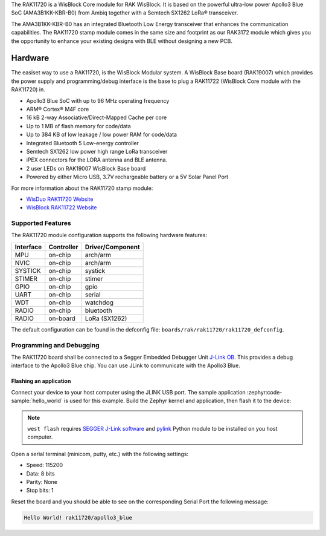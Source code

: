 .. zephyr:board:: rak11720

The RAK11720 is a WisBlock Core module for RAK WisBlock.
It is based on the powerful ultra-low power Apollo3 Blue SoC (AMA3B1KK-KBR-B0)
from Ambiq together with a Semtech SX1262 LoRa® transceiver.

The AMA3B1KK-KBR-B0 has an integrated Bluetooth Low Energy transceiver
that enhances the communication capabilities. The RAK11720 stamp module
comes in the same size and footprint as our RAK3172 module which gives
you the opportunity to enhance your existing designs
with BLE without designing a new PCB.

Hardware
********

The easiset way to use a RAK11720, is the WisBlock Modular system.
A WisBlock Base board (RAK19007) which provides the power
supply and programming/debug interface is the base to plug a
RAK11722 (WisBlock Core module with the RAK11720) in.

- Apollo3 Blue SoC with up to 96 MHz operating frequency
- ARM® Cortex® M4F core
- 16 kB 2-way Associative/Direct-Mapped Cache per core
- Up to 1 MB of flash memory for code/data
- Up to 384 KB of low leakage / low power RAM for code/data
- Integrated Bluetooth 5 Low-energy controller
- Semtech SX1262 low power high range LoRa transceiver
- iPEX connectors for the LORA antenna and BLE antenna.
- 2 user LEDs on RAK19007 WisBlock Base board
- Powered by either Micro USB, 3.7V rechargeable battery or a 5V Solar Panel Port

For more information about the RAK11720 stamp module:

- `WisDuo RAK11720 Website`_
- `WisBlock RAK11722 Website`_

Supported Features
==================

The RAK11720 module configuration supports the following hardware features:

+-----------+------------+----------------------+
| Interface | Controller | Driver/Component     |
+===========+============+======================+
| MPU       | on-chip    | arch/arm             |
+-----------+------------+----------------------+
| NVIC      | on-chip    | arch/arm             |
+-----------+------------+----------------------+
| SYSTICK   | on-chip    | systick              |
+-----------+------------+----------------------+
| STIMER    | on-chip    | stimer               |
+-----------+------------+----------------------+
| GPIO      | on-chip    | gpio                 |
+-----------+------------+----------------------+
| UART      | on-chip    | serial               |
+-----------+------------+----------------------+
| WDT       | on-chip    | watchdog             |
+-----------+------------+----------------------+
| RADIO     | on-chip    | bluetooth            |
+-----------+------------+----------------------+
| RADIO     | on-board   | LoRa (SX1262)        |
+-----------+------------+----------------------+

The default configuration can be found in the defconfig file:
``boards/rak/rak11720/rak11720_defconfig``.

Programming and Debugging
=========================

The RAK11720 board shall be connected to a Segger Embedded Debugger Unit
`J-Link OB <https://www.segger.com/jlink-ob.html>`_. This provides a debug
interface to the Apollo3 Blue chip. You can use JLink to communicate with
the Apollo3 Blue.

Flashing an application
-----------------------

Connect your device to your host computer using the JLINK USB port.
The sample application :zephyr:code-sample:`hello_world` is used for this example.
Build the Zephyr kernel and application, then flash it to the device:

.. zephyr-app-commands::
   :zephyr-app: samples/hello_world
   :board: rak11720
   :goals: flash

.. note::
   ``west flash`` requires `SEGGER J-Link software`_ and `pylink`_ Python module
   to be installed on you host computer.

Open a serial terminal (minicom, putty, etc.) with the following settings:

- Speed: 115200
- Data: 8 bits
- Parity: None
- Stop bits: 1

Reset the board and you should be able to see on the corresponding Serial Port
the following message:

.. code-block:: console

   Hello World! rak11720/apollo3_blue

.. _WisDuo RAK11720 Website:
   https://docs.rakwireless.com/Product-Categories/WisDuo/RAK11720-Module/Overview/#product-description

.. _WisBlock RAK11722 Website:
   https://docs.rakwireless.com/Product-Categories/WisBlock/RAK11722/Overview/#product-description

.. _SEGGER J-Link software:
   https://www.segger.com/downloads/jlink

.. _pylink:
   https://github.com/Square/pylink
